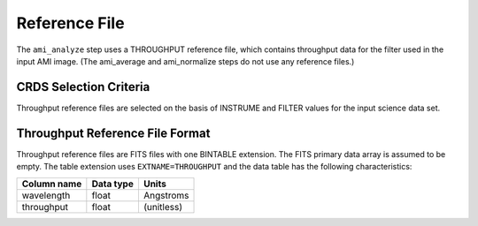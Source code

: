Reference File
==============
The ``ami_analyze`` step uses a THROUGHPUT reference file, which contains
throughput data for the filter used in the input AMI image. (The ami_average
and ami_normalize steps do not use any reference files.)

CRDS Selection Criteria
-----------------------
Throughput reference files are selected on the basis of INSTRUME and
FILTER values for the input science data set.

Throughput Reference File Format
--------------------------------
Throughput reference files are FITS files with one BINTABLE
extension. The FITS primary data array is assumed to be empty. The
table extension uses ``EXTNAME=THROUGHPUT`` and the data table has the
following characteristics:

===========  =========  ==========
Column name  Data type  Units
===========  =========  ==========
wavelength   float      Angstroms
throughput   float      (unitless)
===========  =========  ==========
